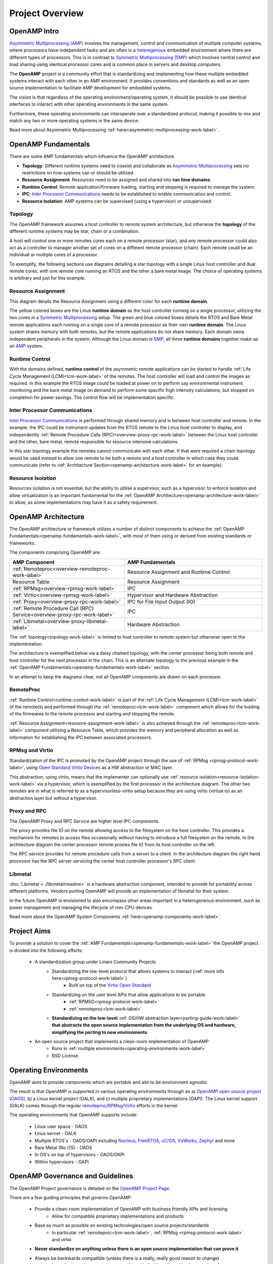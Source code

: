 ================
Project Overview
================

*************
OpenAMP Intro
*************

`Asymmetric Multiprocessing (AMP) <https://en.wikipedia.org/wiki/Asymmetric_multiprocessing>`_ involves the management, control and communication of multiple computer systems, where processors have independent tasks and are often in a `heteregenous <https://en.wikipedia.org/wiki/Heterogeneous_computing>`_ embedded environment where there are different types of processors. This is in contrast to `Symmetric Multiprocessing (SMP) <https://en.wikipedia.org/wiki/Symmetric_multiprocessing>`_ which involves central control and load sharing using identical processor cores and is common place in servers and desktop computers.

The **OpenAMP** project is a community effort that is standardizing and implementing how these multiple embedded systems interact with each other in an AMP environment. It provides conventions and standards as well as an open source implementation to facilitate AMP development for embedded systems.

The vision is that regardless of the operating environment/operating system, it should be possible to use identical interfaces to interact with other operating environments in the same system.

Furthermore, these operating environments can interoperate over a standardized protocol, making it possible to mix and match any two or more operating systems in the same device.

Read more about Asymmetric Multiprocessing :ref:`here<asymmetric-multiprocessing-work-label>`.

.. _openamp-fundamentals-work-label:

********************
OpenAMP Fundamentals
********************

There are some AMP fundamentals which influence the OpenAMP architecture.

* **Topology**: Different runtime systems need to coexist and collaborate as `Asymmetric Multiprocessing <https://en.wikipedia.org/wiki/Asymmetric_multiprocessing>`_ sets no restrictions on how systems can or should be utilized.
* **Resource Assignment**: Resources need to be assigned and shared into **run time domains**.
* **Runtime Control**: Remote application/firmware loading, starting and stopping is required to manage the system.
* **IPC**: `Inter Processor Communications <https://en.wikipedia.org/wiki/Inter-process_communication>`_ needs to be established to enable communication and control.
* **Resource Isolation**: AMP systems can be supervised (using a hypervisor) or unsupervised.


.. _topology-work-label:

Topology
========

The OpenAMP framework assumes a host controller to remote system architecture, but otherwise the **topology** of the different runtime systems may be star, chain or a combination.

.. image:: ../images/topo_types.svg

A host will control one or more remotes cores each on a remote processor (star), and any remote processor could also act as a controller to manager another set of cores on a different remote processor (chain). Each remote could be an individual or multiple cores of a processor.

To exemplify, the following sections use diagrams detailing a star topology with a single Linux host controller and dual remote cores, with one remote core running an RTOS and the other a bare metal image. The choice of operating systems is arbitrary and just for this example.

..  image:: ../images/fundamentals/host-2-remote.svg

.. _resource-assignment-work-label:

Resource Assignment
===================

This diagram details the Resource Assignment using a different color for each **runtime domain**.

..  image:: ../images/fundamentals/resource-assignment.svg

The yellow colored boxes are the Linux **runtime domain** as the host controller running on a single processor, utilizing the two cores in a `Symmetric Multiprocessing <https://en.wikipedia.org/wiki/Symmetric_multiprocessing>`_ setup. The green and blue colored boxes details the RTOS and Bare Metal remote applications each running on a single core of a remote processor as their own **runtime domain**. The Linux system shares memory with both remotes, but the remote applications do not share memory. Each domain owns independent peripherals in the system. Although the Linux domain is `SMP <https://en.wikipedia.org/wiki/Symmetric_multiprocessing>`_, all three **runtime domains** together make up an `AMP <https://en.wikipedia.org/wiki/Asymmetric_multiprocessing>`_ system.

.. _runtime-control-work-label:

Runtime Control
===============

..  image:: ../images/fundamentals/runtime-control.svg

With the domains defined, **runtime control** of the asymmetric remote applications can be started to handle :ref:`Life Cycle Management (LCM)<lcm-work-label>` of the remotes. The host controller will load and control the images as required. In this example the RTOS image could be loaded at power on to perform say environmental instrument monitoring and the bare metal image on demand to perform some specific high intensity calculations, but stopped on completion for power savings. The control flow will be implementation specific.

.. _ipc-work-label:

Inter Processor Communications
==============================

..  image::  ../images/fundamentals/ipc.svg

`Inter Processor Communications <https://en.wikipedia.org/wiki/Inter-process_communication>`_ is performed through shared memory and is between host controller and remote.
In the example, the IPC could be instrument updates from the RTOS remote to the Linux host controller to display, and independently :ref:`Remote Procedure Calls (RPC)<overview-proxy-rpc-work-label>` between the Linux host controller and the other, bare metal, remote responsible for resource intensive calculations.

In this star topology example the remotes cannot communicate with each other. If that were required a chain topology would be used instead to allow one remote to be both a remote and a host controller in which case they could communicate (refer to :ref:`Architecture Section<openamp-architecture-work-label>` for an example).

.. _resource-isolation-work-label:

Resource Isolation
==================

Resources isolation is not essential, but the ability to utilise a supervisor, such as a hypervisor, to enforce isolation and allow virtualization is an important fundamental for the :ref:`OpenAMP Architecture<openamp-architecture-work-label>` to allow, as some implementations may have it as a safety requirement.


.. _openamp-architecture-work-label:

********************
OpenAMP Architecture
********************

The OpenAMP architecture or framework utilizes a number of distinct components to achieve the :ref:`OpenAMP Fundamentals<openamp-fundamentals-work-label>`, with most of them using or derived from existing standards or frameworks.

The components comprising OpenAMP are:

.. csv-table::
   :header: "AMP Component", "AMP Fundamentals"
   :widths: 50, 60

    :ref:`Remoteproc<overview-remoteproc-work-label>`, Resource Assignment and Runtime Control
    Resource Table, Resource Assignment
    :ref:`RPMsg<overview-rpmsg-work-label>`, IPC
    :ref:`Virtio<overview-rpmsg-work-label>`, Hypervisor and Hardware Abstraction
    :ref:`Proxy<overview-proxy-rpc-work-label>`, IPC for File Input Output (IO)
    :ref:`Remote Procedure Call (RPC) Service<overview-proxy-rpc-work-label>`, IPC
    :ref:`Libmetal<overview-proxy-libmetal-label>`, Hardware Abstraction


The :ref:`topology<topology-work-label>` is limited to host controller to remote system but otherwise open to the implementation.

The architecture is exemplified below via a daisy chained topology, with the center processor being both remote and host controller for the next processor in the chain. This is an alternate topology to the previous example in the :ref:`OpenAMP Fundamentals<openamp-fundamentals-work-label>` section.

..  image::  ../images/architecture/overview-architecture.svg

In an attempt to keep the diagrams clear, not all OpenAMP components are drawn on each processor.

.. _overview-remoteproc-work-label:

RemoteProc
==========

:ref:`Runtime Control<runtime-control-work-label>` is part of the :ref:`Life Cycle Management (LCM)<lcm-work-label>` of the remote(s) and performed through the :ref:`remoteproc<lcm-work-label>` component which allows for the loading of the firmwares to the remote processor and starting and stopping the remote.

:ref:`Resource Assignment<resource-assignment-work-label>` is also achieved through the :ref:`remoteproc<lcm-work-label>` component utilizing a Resource Table, which provides the memory and peripheral allocation as well as information for establishing the IPC between associated processors.

..  image::  ../images/architecture/overview-architecture-remoteproc.svg

.. _overview-rpmsg-work-label:

RPMsg and Virtio
================

Standardization of the IPC is promoted by the OpenAMP project through the use of :ref:`RPMsg <rpmsg-protocol-work-label>`, using `Open Standard Virtio Devices <https://docs.oasis-open.org/virtio/virtio/v1.3/virtio-v1.3.html>`_ as a HW abstraction or MAC layer.

This abstraction, using virtio, means that the implementer can optionally use :ref:`resource isolation<resource-isolation-work-label>` via a hypervisor, which is exemplified by the first processor in the architecture diagram. The other two remotes are in what is referred to as a hypervisorless-virtio setup because they are using virtio (virtual io) as an abstraction layer but without a hypervisor.

..  image::  ../images/architecture/overview-architecture-rpmsg.svg

.. _overview-proxy-rpc-work-label:

Proxy and RPC
=============

The OpenAMP Proxy and RPC Service are higher level IPC components.

The proxy provides file IO on the remote allowing access to the filesystem on the host controller. This provides a mechanism for remotes to access files occasionally without having to introduce a full filesystem on the remote. In the architecture diagram the center processor remote proxies file IO from its host controller on the left.

The RPC service provides for remote procedure calls from a server to a client. In the architecture diagram the right hand processor has the RPC server servicing the center host controller processor's RPC client.

..  image::  ../images/architecture/overview-architecture-proxy.svg

.. _overview-proxy-libmetal-label:

Libmetal
========

:doc:`Libmetal <../libmetal/readme>` is a hardware abstraction component, intended to provide for portability across different platforms.
Vendors porting OpenAMP will provide an implementation of libmetal for their system.

..  image::  ../images/architecture/overview-architecture-libmetal.svg

.. _project-aims-work-label:

In the future OpenAMP is envisioned to also encompass other areas important in a heterogeneous environment, such as power management and managing the lifecycle of non-CPU devices.

Read more about the OpenAMP System Components :ref:`here<openamp-components-work-label>`.

************
Project Aims
************

To provide a solution to cover the :ref:`AMP Fundamentals<openamp-fundamentals-work-label>` the OpenAMP project is divided into the following efforts:

    * A standardization group under Linaro Community Projects
        - Standardizing the low-level protocol that allows systems to interact (:ref:`more info here<rpmsg-protocol-work-label>`)
            + Built on top of the `Virtio Open Standard <https://docs.oasis-open.org/virtio/virtio/v1.3/virtio-v1.3.html>`_
        - Standardizing on the user level APIs that allow applications to be portable
            + :ref:`RPMSG<rpmsg-protocol-work-label>`
            + :ref:`remoteproc<lcm-work-label>`
        - **Standardizing on the low-level** :ref:`OS/HW abstraction layer<porting-guide-work-label>` **that abstracts the open source implementation from the underlying OS and hardware, simplifying the porting to new environments**

    * An open source project that implements a clean-room implementation of OpenAMP
        - Runs in :ref:`multiple environments<operating-environments-work-label>`
        - BSD License


.. _operating-environments-work-label:

**********************
Operating Environments
**********************

OpenAMP aims to provide components which are portable and aim to be environment agnostic.

The result is that OpenAMP is supported in various operating environments through an a) `OpenAMP open source project (OAOS) <https://github.com/OpenAMP/open-amp>`_, b) a Linux kernel project (OALK), and c) multiple proprietary implementations (OAPI). The Linux kernel support (OALK) comes through the regular `remoteproc <https://www.kernel.org/doc/html/latest/staging/remoteproc.html>`_/`RPMsg <https://www.kernel.org/doc/html/latest/staging/rpmsg.html>`_/`Virtio <https://docs.kernel.org/driver-api/virtio/virtio.html>`_ efforts in the kernel.

The operating environments that OpenAMP supports include:

    - Linux user space - OAOS
    - Linux kernel - OALK
    - Multiple RTOS's - OAOS/OAPI including `Nucleus <https://resources.sw.siemens.com/en-US/fact-sheet-nucleus-rtos>`_, `FreeRTOS <https://freertos.org/>`_, `uC/OS <https://www.osrtos.com/rtos/uc-os-iii/>`_, `VxWorks <https://www.windriver.com/products/vxworks>`_, `Zephyr <https://www.zephyrproject.org/>`_ and more
    - Bare Metal (No OS) - OAOS
    - In OS's on top of hypervisors - OAOS/OAPI
    - Within hypervisors - OAPI


.. _governance-work-label:

*********************************
OpenAMP Governance and Guidelines
*********************************

The OpenAMP Project governance is detailed on the `OpenAMP Project Page <https://www.openampproject.org/governance/>`_.

There are a few guiding principles that governs OpenAMP:

    - Provide a clean-room implementation of OpenAMP with business friendly APIs and licensing
        * Allow for compatible proprietary implementations and products
    - Base as much as possible on existing technologies/open source projects/standards
        * In particular :ref:`remoteproc<lcm-work-label>`, :ref:`RPMsg <rpmsg-protocol-work-label>` and virtio
    - **Never standardize on anything unless there is an open source implementation that can prove it**
    - Always be backwards compatible (unless there is a really, really good reason to change)
        * In particular make sure to be compatible with the Linux kernel implementation of :ref:`remoteproc<lcm-work-label>`/:ref:`RPMsg <rpmsg-protocol-work-label>`/virtio

There are a number of project members as outlined in `OpenAMP Project Page <https://www.openampproject.org/about/>`_ as well as many community members, so please join the :ref:`OpenAMP open source project<openamp-maintenance-work-label>`!
    - See https://github.com/OpenAMP/open-amp

If you want to contribute and port OpenAMP to your platform read more about OpenAMP porting :ref:`here<porting-guide-work-label>`.
